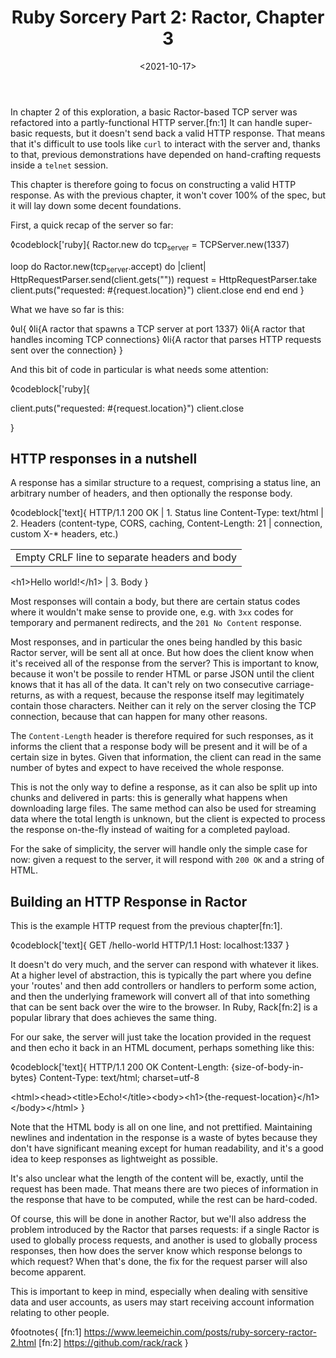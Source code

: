 #+TITLE: Ruby Sorcery Part 2: Ractor, Chapter 3
#+DATE: <2021-10-17>
#+CATEGORY: ruby

In chapter 2 of this exploration, a basic Ractor-based TCP server was refactored into a partly-functional HTTP server.[fn:1] It can handle super-basic requests, but it doesn't send back a valid HTTP response. That means that it's difficult to use tools like ~curl~ to interact with the server and, thanks to that, previous demonstrations have depended on hand-crafting requests inside a ~telnet~ session.

This chapter is therefore going to focus on constructing a valid HTTP response. As with the previous chapter, it won't cover 100% of the spec, but it will lay down some decent foundations.

First, a quick recap of the server so far:

◊codeblock['ruby]{
  Ractor.new do
    tcp_server = TCPServer.new(1337)

    loop do
      Ractor.new(tcp_server.accept) do |client|
        HttpRequestParser.send(client.gets("\r\n\r\n"))
        request = HttpRequestParser.take
        client.puts("requested: #{request.location}")
        client.close
      end
    end
  end
}

What we have so far is this:

◊ul{
  ◊li{A ractor that spawns a TCP server at port 1337}
  ◊li{A ractor that handles incoming TCP connections}
  ◊li{A ractor that parses HTTP requests sent over the connection}
}

And this bit of code in particular is what needs some attention:

◊codeblock['ruby]{
  # ...
  client.puts("requested: #{request.location}")
  client.close
  # ...
}

** HTTP responses in a nutshell

A response has a similar structure to a request, comprising a status line, an arbitrary number of headers, and then optionally the response body.

◊codeblock['text]{
  HTTP/1.1 200 OK                       | 1. Status line
  Content-Type: text/html               | 2. Headers (content-type, CORS, caching,
  Content-Length: 21                    |      connection, custom X-* headers, etc.)
                                        | Empty CRLF line to separate headers and body
  <h1>Hello world!</h1>                 | 3. Body
}

#+begin_aside
Most responses will contain a body, but there are certain status codes where it wouldn't make sense to provide one, e.g. with ~3xx~ codes for temporary and permanent redirects, and the ~201 No Content~ response.
#+end_aside

Most responses, and in particular the ones being handled by this basic Ractor server, will be sent all at once. But how does the client know when it's received all of the response from the server? This is important to know, because it won't be possile to render HTML or parse JSON until the client knows that it has all of the data. It can't rely on two consecutive carriage-returns, as with a request, because the response itself may legitimately contain those characters. Neither can it rely on the server closing the TCP connection, because that can happen for many other reasons.

The ~Content-Length~ header is therefore required for such responses, as it informs the client that a response body will be present and it will be of a certain size in bytes. Given that information, the client can read in the same number of bytes and expect to have received the whole response.

This is not the only way to define a response, as it can also be split up into chunks and delivered in parts: this is generally what happens when downloading large files. The same method can also be used for streaming data where the total length is unknown, but the client is expected to process the response on-the-fly instead of waiting for a completed payload.

For the sake of simplicity, the server will handle only the simple case for now: given a request to the server, it will respond with ~200 OK~ and a string of HTML.

** Building an HTTP Response in Ractor

This is the example HTTP request from the previous chapter[fn:1].

◊codeblock['text]{
  GET /hello-world HTTP/1.1
  Host: localhost:1337
}

It doesn't do very much, and the server can respond with whatever it likes. At a higher level of abstraction, this is typically the part where you define your 'routes' and then add controllers or handlers to perform some action, and then the underlying framework will convert all of that into something that can be sent back over the wire to the browser. In Ruby, Rack[fn:2] is a popular library that does achieves the same thing.

For our sake, the server will just take the location provided in the request and then echo it back in an HTML document, perhaps something like this:

◊codeblock['text]{
  HTTP/1.1 200 OK
  Content-Length: {size-of-body-in-bytes}
  Content-Type: text/html; charset=utf-8

  <html><head><title>Echo!</title><body><h1>{the-request-location}</h1></body></html>
}

Note that the HTML body is all on one line, and not prettified. Maintaining newlines and indentation in the response is a waste of bytes because they don't have significant meaning except for human readability, and it's a good idea to keep responses as lightweight as possible.

It's also unclear what the length of the content will be, exactly, until the request has been made. That means there are two pieces of information in the response that have to be computed, while the rest can be hard-coded.

Of course, this will be done in another Ractor, but we'll also address the problem introduced by the Ractor that parses requests: if a single Ractor is used to globally process requests, and another is used to globally process responses, then how does the server know which response belongs to which request? When that's done, the fix for the request parser will also become apparent.

#+begin_aside
This is important to keep in mind, especially when dealing with sensitive data and user accounts, as users may start receiving account information relating to other people.
#+end_aside


◊footnotes{
  [fn:1] https://www.leemeichin.com/posts/ruby-sorcery-ractor-2.html
  [fn:2] https://github.com/rack/rack
}
